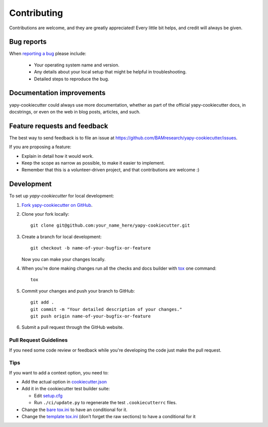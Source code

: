 ============
Contributing
============

Contributions are welcome, and they are greatly appreciated! Every
little bit helps, and credit will always be given.

Bug reports
===========

When `reporting a bug <https://github.com/BAMresearch/yapy-cookiecutter/issues>`_ please include:

    * Your operating system name and version.
    * Any details about your local setup that might be helpful in troubleshooting.
    * Detailed steps to reproduce the bug.

Documentation improvements
==========================

yapy-cookiecutter could always use more documentation, whether as part of the
official yapy-cookiecutter docs, in docstrings, or even on the web in blog posts,
articles, and such.

Feature requests and feedback
=============================

The best way to send feedback is to file an issue at https://github.com/BAMresearch/yapy-cookiecutter/issues.

If you are proposing a feature:

* Explain in detail how it would work.
* Keep the scope as narrow as possible, to make it easier to implement.
* Remember that this is a volunteer-driven project, and that contributions are welcome :)

Development
===========

To set up `yapy-cookiecutter` for local development:

1. `Fork yapy-cookiecutter on GitHub <https://github.com/BAMresearch/yapy-cookiecutter/fork>`_.
2. Clone your fork locally::

    git clone git@github.com:your_name_here/yapy-cookiecutter.git

3. Create a branch for local development::

    git checkout -b name-of-your-bugfix-or-feature

   Now you can make your changes locally.

4. When you're done making changes run all the checks and docs builder with `tox <https://tox.wiki/en/latest/installation.html>`_ one command::

    tox

5. Commit your changes and push your branch to GitHub::

    git add .
    git commit -m "Your detailed description of your changes."
    git push origin name-of-your-bugfix-or-feature

6. Submit a pull request through the GitHub website.

Pull Request Guidelines
-----------------------

If you need some code review or feedback while you're developing the code just make the pull request.

Tips
----

If you want to add a context option, you need to:

* Add the actual option in `cookiecutter.json <https://github.com/BAMresearch/yapy-cookiecutter/blob/main/cookiecutter.json>`_
* Add it in the cookiecutter test builder suite:

  * Edit `setup.cfg <https://github.com/BAMresearch/yapy-cookiecutter/blob/main/ci/setup.cfg>`_
  * Run ``./ci/update.py`` to regenerate the test ``.cookiecutterrc`` files.
* Change the `bare tox.ini <https://github.com/BAMresearch/yapy-cookiecutter/blob/main/%7B%7Bcookiecutter.repo_name%7D%7D/tox.ini>`_ to have an conditional for it.
* Change the `template tox.ini <https://github.com/BAMresearch/yapy-cookiecutter/blob/main/%7B%7Bcookiecutter.repo_name%7D%7D/ci/templates/tox.ini>`_
  (don't forget the raw sections) to have a conditional for it
